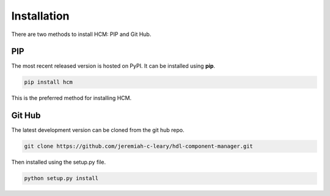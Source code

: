Installation
============

There are two methods to install HCM: PIP and Git Hub.

PIP
---

The most recent released version is hosted on PyPI.
It can be installed using **pip**.

.. code-block:: bash

  pip install hcm

This is the preferred method for installing HCM.

Git Hub
-------

The latest development version can be cloned from the git hub repo.

.. code-block:: bash

  git clone https://github.com/jeremiah-c-leary/hdl-component-manager.git

Then installed using the setup.py file.

.. code-block:: bash

  python setup.py install

